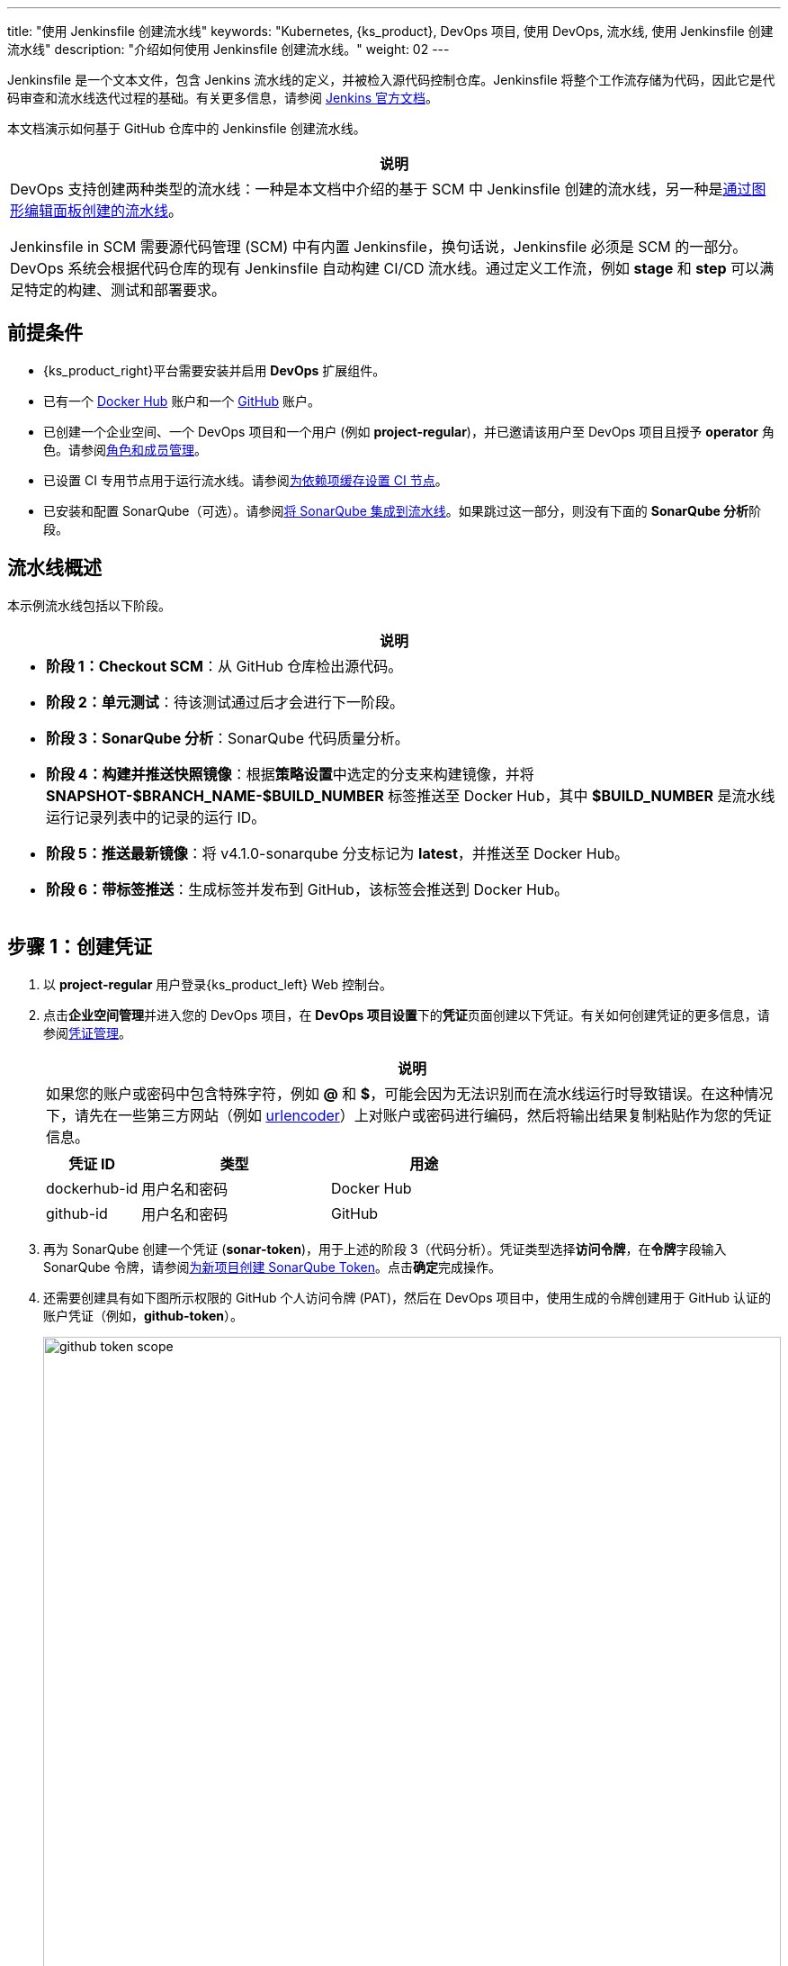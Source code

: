 ---
title: "使用 Jenkinsfile 创建流水线"
keywords: "Kubernetes, {ks_product}, DevOps 项目, 使用 DevOps, 流水线, 使用 Jenkinsfile 创建流水线"
description: "介绍如何使用 Jenkinsfile 创建流水线。"
weight: 02
---

Jenkinsfile 是一个文本文件，包含 Jenkins 流水线的定义，并被检入源代码控制仓库。Jenkinsfile 将整个工作流存储为代码，因此它是代码审查和流水线迭代过程的基础。有关更多信息，请参阅 link:https://www.jenkins.io/zh/doc/book/pipeline/jenkinsfile/[Jenkins 官方文档]。

本文档演示如何基于 GitHub 仓库中的 Jenkinsfile 创建流水线。
// 本文档演示如何基于 GitHub 仓库中的 Jenkinsfile 创建流水线，并使用该流水线将示例应用程序分别部署到可从外部访问的开发环境和生产环境。

//note
[.admon.note,cols="a"]
|===
|说明

|
DevOps 支持创建两种类型的流水线：一种是本文档中介绍的基于 SCM 中 Jenkinsfile 创建的流水线，另一种是link:../01-create-a-pipeline-using-graphical-editing-panel/[通过图形编辑面板创建的流水线]。

Jenkinsfile in SCM 需要源代码管理 (SCM) 中有内置 Jenkinsfile，换句话说，Jenkinsfile 必须是 SCM 的一部分。DevOps 系统会根据代码仓库的现有 Jenkinsfile 自动构建 CI/CD 流水线。通过定义工作流，例如 **stage** 和 **step** 可以满足特定的构建、测试和部署要求。

|===


== 前提条件

* {ks_product_right}平台需要安装并启用 **DevOps** 扩展组件。

* 已有一个 link:https://hub.docker.com/[Docker Hub] 账户和一个 link:https://github.com/[GitHub] 账户。

* 已创建一个企业空间、一个 DevOps 项目和一个用户 (例如 **project-regular**)，并已邀请该用户至 DevOps 项目且授予 **operator** 角色。请参阅link:../../05-devops-settings/02-role-and-member-management[角色和成员管理]。

* 已设置 CI 专用节点用于运行流水线。请参阅link:../../05-devops-settings/04-set-ci-node/[为依赖项缓存设置 CI 节点]。

* 已安装和配置 SonarQube（可选）。请参阅link:../../../04-how-to-integrate/01-sonarqube/[将 SonarQube 集成到流水线]。如果跳过这一部分，则没有下面的 **SonarQube 分析**阶段。

== 流水线概述

本示例流水线包括以下阶段。

//note
[.admon.note,cols="a"]
|===
|说明

|
* **阶段 1：Checkout SCM**：从 GitHub 仓库检出源代码。

* **阶段 2：单元测试**：待该测试通过后才会进行下一阶段。

* **阶段 3：SonarQube 分析**：SonarQube 代码质量分析。

* **阶段 4：构建并推送快照镜像**：根据**策略设置**中选定的分支来构建镜像，并将 **SNAPSHOT-$BRANCH_NAME-$BUILD_NUMBER** 标签推送至 Docker Hub，其中 **$BUILD_NUMBER** 是流水线运行记录列表中的记录的运行 ID。

* **阶段 5：推送最新镜像**：将 v4.1.0-sonarqube 分支标记为 **latest**，并推送至 Docker Hub。

// * **阶段 6：部署至开发环境**：将 v4.1.0-sonarqube 分支部署到开发环境，此阶段需要审核。

* **阶段 6：带标签推送**：生成标签并发布到 GitHub，该标签会推送到 Docker Hub。

// * **阶段 8：部署至生产环境**：将已发布的标签部署到生产环境。

|===

== 步骤 1：创建凭证

. 以 **project-regular** 用户登录{ks_product_left} Web 控制台。

. 点击**企业空间管理**并进入您的 DevOps 项目，在 **DevOps 项目设置**下的**凭证**页面创建以下凭证。有关如何创建凭证的更多信息，请参阅link:../../05-devops-settings/01-credential-management/[凭证管理]。
+
--
//note
[.admon.note,cols="a"]
|===
|说明

|
如果您的账户或密码中包含特殊字符，例如 **@** 和 **$**，可能会因为无法识别而在流水线运行时导致错误。在这种情况下，请先在一些第三方网站（例如 link:https://www.urlencoder.org/[urlencoder]）上对账户或密码进行编码，然后将输出结果复制粘贴作为您的凭证信息。
|===

[%header,cols="1a,2a,2a"]
|===
|凭证 ID |类型 |用途

|dockerhub-id
|用户名和密码
|Docker Hub

|github-id
|用户名和密码
|GitHub

// |demo-kubeconfig
// |kubeconfig
// |Kubernetes
|===
--

. 再为 SonarQube 创建一个凭证 (**sonar-token**)，用于上述的阶段 3（代码分析）。凭证类型选择**访问令牌**，在**令牌**字段输入 SonarQube 令牌，请参阅link:../../../04-how-to-integrate/01-sonarqube/#_为新项目创建_sonarqube_token[为新项目创建 SonarQube Token]。点击**确定**完成操作。

. 还需要创建具有如下图所示权限的 GitHub 个人访问令牌 (PAT)，然后在 DevOps 项目中，使用生成的令牌创建用于 GitHub 认证的账户凭证（例如，**github-token**）。
+
--
image:/images/ks-qkcp/zh/devops-user-guide/use-devops/create-a-pipeline-using-a-jenkinsfile/github-token-scope.png[,100%]
//note
[.admon.note,cols="a"]
|===
|说明

|
如需创建 GitHub 个人访问令牌，请转到您 GitHub 账户的 **Settings**，点击 **Developer settings**，选择 **Personal access tokens**，然后点击 **Generate new token**。

|===
--

. 您将在凭证页面看到已创建的凭证。


== 步骤 2：在 GitHub 仓库中修改 Jenkinsfile

. 登录 GitHub 并 Fork GitHub 仓库 link:https://github.com/kubesphere/devops-maven-sample[devops-maven-sample] 的所有分支至您的 GitHub 个人账户。

. 在您自己的 GitHub 仓库 **devops-maven-sample** 中，切换到 v4.1.0-sonarqube 分支，点击根目录中的文件 **Jenkinsfile-online**。

. 点击右侧的编辑图标，编辑环境变量。
+
--
[%header,cols="1a,2a,2a"]
|===
|条目 |值 |描述信息

|DOCKER_CREDENTIAL_ID
|dockerhub-id
|您在{ks_product_both}中为 Docker Hub 账户设置的**名称**。

|GITHUB_CREDENTIAL_ID
|github-id
|您在{ks_product_both}中为 GitHub 账户设置的**名称**，用于将标签推送至您的 GitHub 仓库。

// |KUBECONFIG_CREDENTIAL_ID
// |demo-kubeconfig
// |您在{ks_product_both}中为 kubeconfig 设置的**名称**，用于访问运行中的 Kubernetes 集群。

|REGISTRY
|docker.io
|默认为 **docker.io**，用作推送镜像的地址。

|DOCKERHUB_NAMESPACE
|your-dockerhub-id
|请替换为您的 Docker Hub 账户名，也可以替换为该账户下的 Organization 名称。

|GITHUB_ACCOUNT
|your-github-id
|请替换为您的 GitHub 账户名。例如，如果您的 GitHub 地址是 link:https://github.com/kubesphere/[]，则您的 GitHub 账户名为 **kubesphere**，也可以替换为该账户下的 Organization 名称。

|APP_NAME
|devops-maven-sample
|应用名称。

|SONAR_CREDENTIAL_ID
|sonar-token
|您在{ks_product_both}中为 SonarQube 令牌设置的**名称**，用于代码质量检测。
|===

//note
[.admon.note,cols="a"]
|===
|说明

|
Jenkinsfile 中 **mvn** 命令的参数 **-o** 表示开启离线模式。本教程中已下载相关依赖项，以节省时间并适应某些环境中的网络干扰。离线模式默认开启。

|===
--

. 编辑环境变量后，点击 **Commit changes**，更新 v4.1.0-sonarqube 分支中的文件。


// == 步骤 3：创建项目

// 创建两个项目，例如 **kubesphere-sample-dev** 和 **kubesphere-sample-prod**，分别代表开发环境和生产环境。待流水线成功运行，将在这两个项目中自动创建应用程序的相关部署 (Deployment) 和服务 (Service)。

// //note
// [.admon.note,cols="a"]
// |===
// |说明

// |
// 您需要提前创建 **project-admin** 账户，用作 CI/CD 流水线的审核者。

// |===

// . 以 **project-admin** 用户登录{ks_product_left}，在创建 DevOps 项目的企业空间中创建以下两个项目。
// +
// --
// [%header,cols="1a,1a"]
// |===
// |项目名称|别名

// |kubesphere-sample-dev
// |development environment

// |kubesphere-sample-prod
// |production environment
// |===
// --

// . 邀请 **project-regular** 账户至这两个项目，并赋予 **operator** 角色。

== 步骤 3：创建流水线

. 以 **project-regular** 用户登录{ks_product_left} Web 控制台。

. 点击**企业空间管理**并进入您的 DevOps 项目，在**流水线**页面点击**创建**。

. 在弹出的对话框中，将其命名为 **jenkinsfile-in-scm**。

. 在**流水线类别**下，选择**多分支流水线**。

. 在**代码仓库**下，选择一个代码仓库，点击**下一步**继续。
+
--
若没有可用的代码仓库，点击下方的**创建代码仓库**。有关更多信息，请参阅link:../../04-import-code-repositories/[导入代码仓库]。
--

.. 在**导入代码仓库**对话框，输入代码仓库名称（自定义），点击选择代码仓库。

.. 在 **GitHub** 页签，从**凭证**的下拉菜单中选择 **github-token**，然后点击**确定**。

.. 在 GitHub 列表中，选择您的 GitHub 账户，与该令牌相关的所有仓库将在右侧列出。选择 **devops-maven-sample** 并点击**选择**。

.. 点击**确定**选择您的代码仓库。


. 在**高级设置**中，勾选**删除旧分支**。本教程中，建议**分支保留天数（天）**和**分支最大数量**使用默认值。
+
--
删除旧分支意味着您将一并丢弃分支记录。分支记录包括控制台输出、已归档制品以及特定分支相关的其他元数据。更少的分支意味着您可以节省 Jenkins 正在使用的磁盘空间。DevOps 提供两个选项来确定何时丢弃旧分支：

* 分支保留天数（天）：超过保留期限的分支将被删除。

* 分支最大数量：分支数量超过最大数量时，删除最旧的分支。

//note
[.admon.note,cols="a"]
|===
|说明

|
**分支保留天数（天）**和**分支最大数量**可以同时应用于分支。只要某个分支满足其中一个字段所设置的条件，则会删除该分支。例如，如果您将保留天数和最大分支数分别指定为 2 和 3，待某个分支的保留天数超过 2 或者分支保留数量超过 3，则会删除该分支。DevOps 默认用 7 和 5 预填充这两个字段。

|===
--

. 在**策略设置**中，DevOps 默认提供四种策略。本示例不会使用**从 Fork 仓库中发现 PR** 这条策略，因此您可以删除该策略。对于其他策略，无需修改设置，直接使用默认值即可。
+
--
Jenkins 流水线运行时，开发者提交的 Pull Request (PR) 也将被视为一个单独的分支。

**发现分支**

* **排除已提交 PR 的分支**：不扫描源分支，例如源仓库的 master 分支。需要合并这些分支。
* **只包括已提交 PR 的分支**：仅扫描 PR 分支。
* **包括所有分支**：拉取源仓库中的所有分支。

**从原仓库发现 PR**

* **拉取 PR 合并后的代码**：PR 合并到目标分支后，基于源代码创建并运行流水线。
* **拉取 PR 提交时的代码**：根据 PR 本身的源代码创建并运行流水线。
* **分别创建两个流水线**：创建两个流水线，一个流水线使用 PR 与目标分支合并后的源代码版本，另一个使用 PR 本身的源代码版本。

//note
[.admon.note,cols="a"]
|===
|说明

|
选择 GitHub 作为代码仓库，才能启用此处的**策略设置**设置。

|===
--

. 向下滚动到**脚本路径**，将其更改为 **Jenkinsfile-online**，这是示例仓库中位于根目录下的 Jenkinsfile 的文件名。该字段指定代码仓库中的 Jenkinsfile 路径。它表示仓库的根目录。如果文件位置变更，则脚本路径也需要更改。

. 在**扫描触发器**中，勾选**定时扫描**并设置时间间隔为 **5 分钟**。点击**创建**完成配置。

//note
[.admon.note,cols="a"]
|===
|说明

|
设置特定的时间间隔让流水线扫描远程仓库，以便根据您在**策略设置**中设置的策略来检测代码更新或新的 PR。

|===


== 步骤 4：运行流水线

. 流水线创建后，会展示在列表中。点击流水线名称查看其详情页。
+
--
//note
[.admon.note,cols="a"]
|===
|说明

|
* 在**流水线**列表页面，点击该流水线右侧的image:/images/ks-qkcp/zh/icons/more.svg[more,18,18]，选择**复制**来创建该流水线的副本。
* 如果要同时运行多个不包含多分支的流水线，在**流水线**列表页面，全部选中这些流水线，然后点击**运行**来批量运行它们。
* 流水线详情页面的**同步状态**，显示了{ks_product_both}和 Jenkins 之间的同步结果。若同步成功，将显示**成功**以及绿色的对号图标。

|===
--

. 在**运行记录**页签下，正在扫描多个分支。点击右侧的**运行**，流水线将根据您设置的行为策略来运行。从下拉列表中选择 **v4.1.0-sonarqube** 分支，然后添加标签号，例如 **v0.0.2**。点击**确定**开始运行。
+
--
//note
[.admon.note,cols="a"]
|===
|说明

|
* 如果您在此页面上未看到任何运行记录，则需要手动刷新浏览器或点击**更多操作**按钮中的**扫描仓库**。
* 标签名称用于在 GitHub 和 Docker Hub 中指代新生成的发布版本和镜像。现有标签名称不能再次用于字段 **TAG_NAME**。否则，流水线将无法成功运行。

|===
--

. 稍等片刻，点击运行记录查看详情。
+
--
//note
[.admon.note,cols="a"]
|===
|说明

|
运行失败可能由不同因素所引起。本示例中，在上述步骤中编辑分支的环境变量时，仅更改了 v4.1.0-sonarqube 分支的 Jenkinsfile。而 v4.1.0 分支中的这些变量没有修改（使用了错误的 GitHub 和 Docker Hub 账户），从而导致失败。其他原因如网络问题、Jenkinsfile 中的编码不正确等也可能导致运行失败。

在运行记录详情页的**运行日志**页签下，查看其日志的详细信息，根据日志排除故障和问题。
|===
--

. 流水线如果运行到 **Push with Tag** 阶段，会在此阶段暂停，需要具有审核权限的用户点击**继续**。
// . 流水线如果运行成功，会在 **deploy to dev** 阶段暂停，需要具有审核权限的用户点击**继续**。
+
--
// 在 Jenkinsfile 中定义了三个阶段 **deploy to dev**、**push with tag** 和 **deploy to production**，每个阶段都需要审核。因此在运行到这些阶段时，流水线会暂停，等待审核。

在开发或生产环境中，可能需要具有更高权限的人员（例如版本管理员）来审核流水线、镜像以及代码分析结果。他们有权决定流水线是否能进入下一阶段。在 Jenkinsfile 中，支持使用 **input** 来指定审核流水线的用户。如果想指定一个用户（例如 **project-admin**）来审核，可以在 Jenkinsfile 中添加一个字段。如果有多个用户，则需要通过逗号进行分隔，如下所示：

[,bash]
----
input(id: 'release-image-with-tag', message: 'release image with tag?', submitter: 'project-admin,project-admin1')
----
--

. 以具有流水线审核权限的用户登录{ks_product_left} Web 控制台，点击**企业空间管理**并进入您的 DevOps 项目，点击流水线名称进入详情页。在**运行记录**页签下，点击要审核的记录，点击**继续**以批准流水线。

//note
[.admon.note,cols="a"]
|===
|说明

|
在{ks_product_both}中，如果不指定审核员，那么能够运行流水线的账户也能够继续或终止该流水线。此外，流水线创建者、拥有该项目管理员角色的用户或者您指定的账户也有权限继续或终止流水线。
|===

== 步骤 5：检查流水线状态

. 在运行记录的**流水线**页签下，查看流水线的运行状态。流水线在刚创建时会初始化几分钟。示例流水线有八个阶段，它们已在 link:https://github.com/kubesphere/devops-maven-sample/blob/sonarqube/Jenkinsfile-online[Jenkinsfile-online] 中单独定义。

. 点击**运行日志**页签查看流水线运行日志。点击每个阶段查看其详细日志。点击**查看完整日志**，根据日志排除故障和问题，也可以将日志下载到本地进行进一步分析。

== 步骤 6：验证结果

. 流水线成功运行后，点击**代码检查**通过 SonarQube 查看结果。

. 按照 Jenkinsfile 中的定义，通过流水线构建的 Docker 镜像也已成功推送到 Docker Hub。在 Docker Hub 中，您会看到带有标签 **v0.0.2** 的镜像，该标签在流水线运行之前已指定。

. 同时，GitHub 中会生成一个新标签和一个新发布版本。

// . 示例应用程序将部署到 **kubesphere-sample-dev** 和 **kubesphere-sample-prod**，并创建相应的部署和服务。转到这两个项目，预期结果如下所示：
// +
// --
// [%header,cols="1a,2a,2a,2a,2a"]
// |===
// |环境 |URL |命名空间 |部署 |服务

// |开发环境
// |http://{$NodeIP}:{$30861}
// |kubesphere-sample-dev
// |ks-sample-dev
// |ks-sample-dev

// |生产环境
// |http://{$NodeIP}:{$30961}
// |kubesphere-sample-prod
// |ks-sample
// |ks-sample
// |===

// //note
// [.admon.note,cols="a"]
// |===
// |说明

// |
// 您可能需要在您的安全组中放行该端口，以便通过 URL 访问应用程序。

// |===
// --

// == 步骤 7：访问示例服务

// . 以 **platform-admin** 用户登录{ks_product_left} Web 控制台。

// . 进入 **kubesphere-sample-dev** 项目，在**应用负载**下的**服务**中点击 **ks-sample-dev**。在详情页获取 Endpoint 用于访问该服务。

// . 在右下角的**工具箱**中使用 **kubectl** 执行如下命令：
// +
// [,bash]
// ----
// curl 10.233.120.230:8080
// ----


// . 预期输出:
// +
// --
// [,bash]
// ----
// Really appreciate your star, that's the power of our life.
// ----
// //note
// [.admon.note,cols="a"]
// |===
// |说明

// |
// 使用 **curl** 访问 Endpoint，或者访问 {$Virtual IP}:{$Port} 或 {$Node IP}:{$NodePort}。

// |===
// --

// . 也可以在项目 **kubesphere-sample-prod** 中测试服务，您将看到相同的输出结果。
// +
// [,bash]
// ----
// $ curl 10.233.120.236:8080
// Really appreciate your star, that's the power of our life.
// ----
